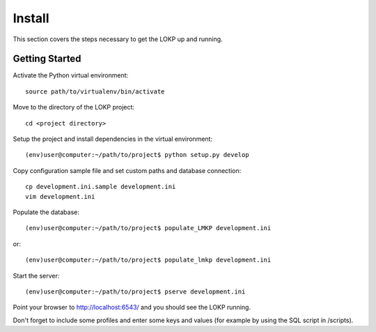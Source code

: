 Install
=======

This section covers the steps necessary to get the LOKP up and running.

Getting Started
---------------

Activate the Python virtual environment::

    source path/to/virtualenv/bin/activate

Move to the directory of the LOKP project::

    cd <project directory>

Setup the project and install dependencies in the virtual environment::

    (env)user@computer:~/path/to/project$ python setup.py develop
    
Copy configuration sample file and set custom paths and database connection::

    cp development.ini.sample development.ini
    vim development.ini

Populate the database::

    (env)user@computer:~/path/to/project$ populate_LMKP development.ini
    
or::

    (env)user@computer:~/path/to/project$ populate_lmkp development.ini

Start the server::

    (env)user@computer:~/path/to/project$ pserve development.ini

Point your browser to http://localhost:6543/ and you should see the LOKP 
running.

Don't forget to include some profiles and enter some keys and values (for 
example by using the SQL script in /scripts).
